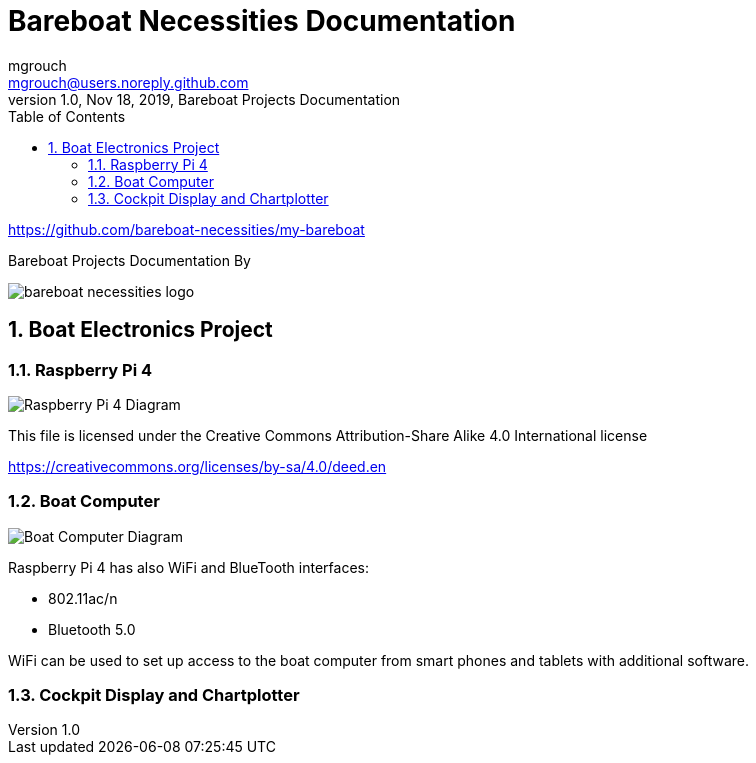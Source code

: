 = Bareboat Necessities Documentation
mgrouch <mgrouch@users.noreply.github.com>
1.0, Nov 18, 2019, Bareboat Projects Documentation
:toc:
:sectnums:
:icons: font
:quick-uri: https://asciidoctor.org/docs/asciidoc-syntax-quick-reference/
:encoding: utf-8
:lang: en
:title-logo-image: image:../../bareboat-necessities-logo.svg[]
:imagesdir: images

https://github.com/bareboat-necessities/my-bareboat

Bareboat Projects Documentation By

image::../../bareboat-necessities-logo.svg[]

== Boat Electronics Project

=== Raspberry Pi 4

image::RaspberryPi_4_Model_B.svg[alt=Raspberry Pi 4 Diagram]

This file is licensed under the Creative Commons Attribution-Share Alike 4.0 International license

https://creativecommons.org/licenses/by-sa/4.0/deed.en

=== Boat Computer

image::boat-computer.svg[alt=Boat Computer Diagram]

Raspberry Pi 4 has also WiFi and BlueTooth interfaces:

* 802.11ac/n
* Bluetooth 5.0

WiFi can be used to set up access to the boat computer from smart phones and tablets
with additional software.

=== Cockpit Display and Chartplotter

